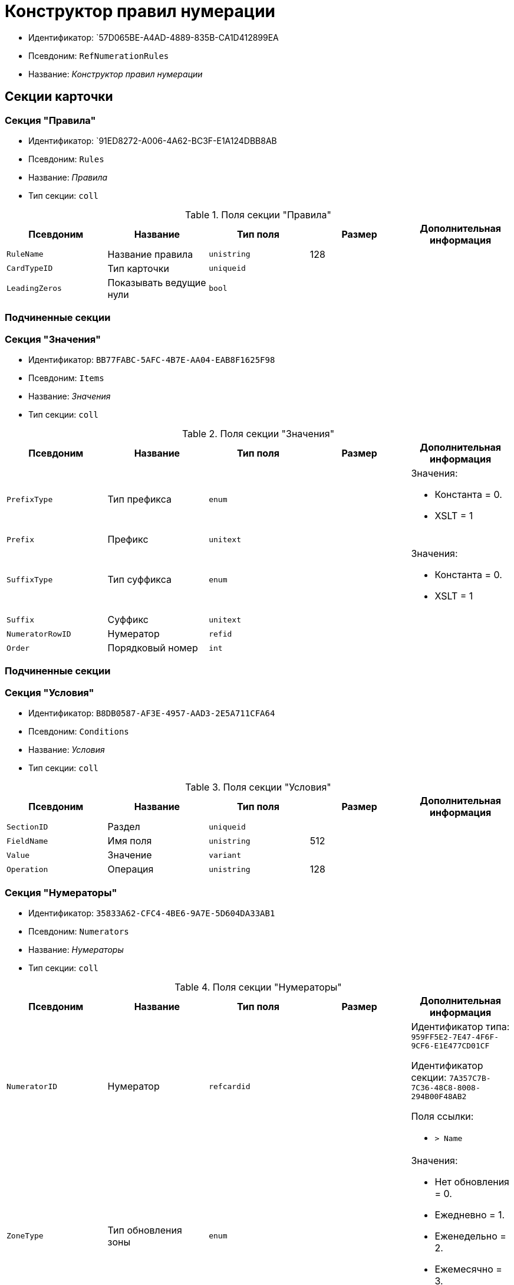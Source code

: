 = Конструктор правил нумерации

* Идентификатор: `57D065BE-A4AD-4889-835B-CA1D412899EA
* Псевдоним: `RefNumerationRules`
* Название: _Конструктор правил нумерации_

== Секции карточки

=== Секция "Правила"

* Идентификатор: `91ED8272-A006-4A62-BC3F-E1A124DBB8AB
* Псевдоним: `Rules`
* Название: _Правила_
* Тип секции: `coll`

.Поля секции "Правила"
[cols="20%,20%,20%,20%,20%",options="header"]
|===
|Псевдоним |Название |Тип поля |Размер |Дополнительная информация
|`RuleName` |Название правила |`unistring` |128 |
|`CardTypeID` |Тип карточки |`uniqueid` | |
|`LeadingZeros` |Показывать ведущие нули |`bool` | |
|===

=== Подчиненные секции

=== Секция "Значения"

* Идентификатор: `BB77FABC-5AFC-4B7E-AA04-EAB8F1625F98`
* Псевдоним: `Items`
* Название: _Значения_
* Тип секции: `coll`

.Поля секции "Значения"
[cols="20%,20%,20%,20%,20%",options="header"]
|===
|Псевдоним |Название |Тип поля |Размер |Дополнительная информация
|`PrefixType` |Тип префикса |`enum` | a|.Значения:
* Константа = 0.
* XSLT = 1
|`Prefix` |Префикс |`unitext` | |
|`SuffixType` |Тип суффикса |`enum` | a|.Значения:
* Константа = 0.
* XSLT = 1
|`Suffix` |Суффикс |`unitext` | |
|`NumeratorRowID` |Нумератор |`refid` | |
|`Order` |Порядковый номер |`int` | |
|===

=== Подчиненные секции

=== Секция "Условия"

* Идентификатор: `B8DB0587-AF3E-4957-AAD3-2E5A711CFA64`
* Псевдоним: `Conditions`
* Название: _Условия_
* Тип секции: `coll`

.Поля секции "Условия"
[cols="20%,20%,20%,20%,20%",options="header"]
|===
|Псевдоним |Название |Тип поля |Размер |Дополнительная информация
|`SectionID` |Раздел |`uniqueid` | |
|`FieldName` |Имя поля |`unistring` |512 |
|`Value` |Значение |`variant` | |
|`Operation` |Операция |`unistring` |128 |
|===

=== Секция "Нумераторы"

* Идентификатор: `35833A62-CFC4-4BE6-9A7E-5D604DA33AB1`
* Псевдоним: `Numerators`
* Название: _Нумераторы_
* Тип секции: `coll`

.Поля секции "Нумераторы"
[cols="20%,20%,20%,20%,20%",options="header"]
|===
|Псевдоним |Название |Тип поля |Размер |Дополнительная информация
|`NumeratorID` |Нумератор |`refcardid` | a|
Идентификатор типа: `959FF5E2-7E47-4F6F-9CF6-E1E477CD01CF`

Идентификатор секции: `7A357C7B-7C36-48C8-8008-294B00F48AB2`

.Поля ссылки:
* `> Name`

|`ZoneType` |Тип обновления зоны |`enum` | a|.Значения:
* Нет обновления = 0.
* Ежедневно = 1.
* Еженедельно = 2.
* Ежемесячно = 3.
* Ежегодно = 4.
|`ZoneInterval` |Интервал обновления зоны |`int` | |
|`ZoneDay` |День обновления зоны |`int` | |
|`ZoneDate` |Дата первой зоны |`datetime` | |
|===
